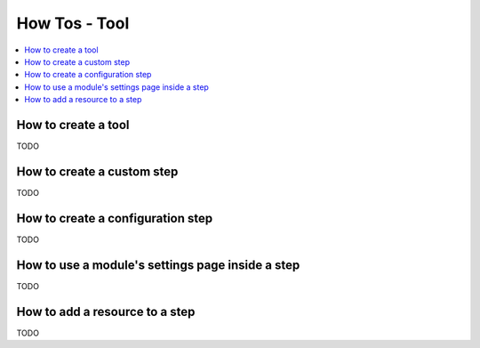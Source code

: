 How Tos - Tool
==============

.. _tool_howtos:

.. contents::
   :local:

How to create a tool
--------------------
TODO

How to create a custom step
---------------------------
TODO

How to create a configuration step
----------------------------------
TODO

How to use a module's settings page inside a step
-------------------------------------------------
TODO

How to add a resource to a step
-------------------------------
TODO

